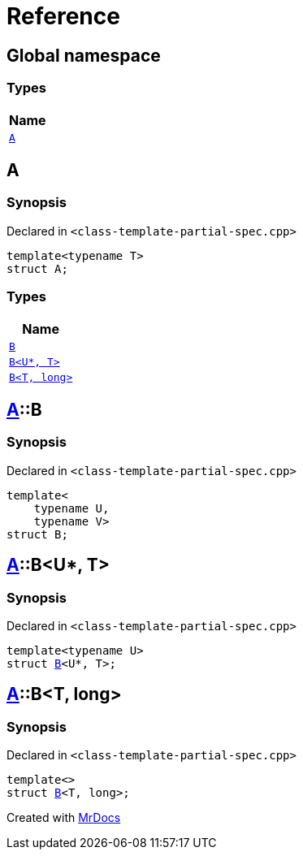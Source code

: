 = Reference
:mrdocs:

[#index]
== Global namespace


=== Types

[cols=1]
|===
| Name 

| <<A,`A`>> 
|===

[#A]
== A


=== Synopsis


Declared in `&lt;class&hyphen;template&hyphen;partial&hyphen;spec&period;cpp&gt;`

[source,cpp,subs="verbatim,replacements,macros,-callouts"]
----
template&lt;typename T&gt;
struct A;
----

=== Types

[cols=1]
|===
| Name 

| <<A-B-0a,`B`>> 
| <<A-B-06,`B&lt;U*, T&gt;`>> 
| <<A-B-04,`B&lt;T, long&gt;`>> 
|===



[#A-B-0a]
== <<A,A>>::B


=== Synopsis


Declared in `&lt;class&hyphen;template&hyphen;partial&hyphen;spec&period;cpp&gt;`

[source,cpp,subs="verbatim,replacements,macros,-callouts"]
----
template&lt;
    typename U,
    typename V&gt;
struct B;
----




[#A-B-06]
== <<A,A>>::B&lt;U*, T&gt;


=== Synopsis


Declared in `&lt;class&hyphen;template&hyphen;partial&hyphen;spec&period;cpp&gt;`

[source,cpp,subs="verbatim,replacements,macros,-callouts"]
----
template&lt;typename U&gt;
struct <<A-B-0a,B>>&lt;U*, T&gt;;
----




[#A-B-04]
== <<A,A>>::B&lt;T, long&gt;


=== Synopsis


Declared in `&lt;class&hyphen;template&hyphen;partial&hyphen;spec&period;cpp&gt;`

[source,cpp,subs="verbatim,replacements,macros,-callouts"]
----
template&lt;&gt;
struct <<A-B-0a,B>>&lt;T, long&gt;;
----






[.small]#Created with https://www.mrdocs.com[MrDocs]#
